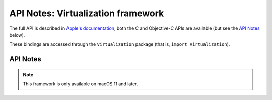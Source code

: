 API Notes: Virtualization framework
===================================

The full API is described in `Apple's documentation`__, both
the C and Objective-C APIs are available (but see the `API Notes`_ below).

.. __: https://developer.apple.com/documentation/virtualization/?preferredLanguage=occ

These bindings are accessed through the ``Virtualization`` package (that is, ``import Virtualization``).


API Notes
---------

.. note::

   This framework is only available on macOS 11 and later.
